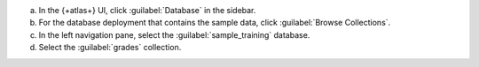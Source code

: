 a. In the {+atlas+} UI, click :guilabel:`Database` in the sidebar.
#. For the database deployment that contains the sample data,
   click :guilabel:`Browse Collections`.
#. In the left navigation pane, select the
   :guilabel:`sample_training` database.
#. Select the :guilabel:`grades` collection.